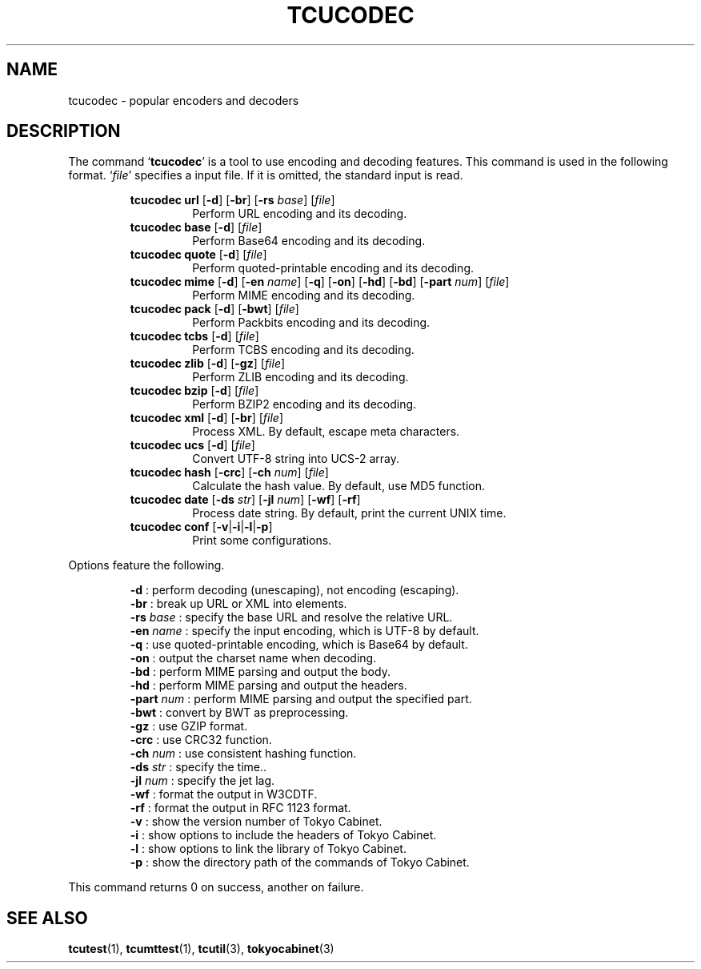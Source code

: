 .TH "TCUCODEC" 1 "2009-01-07" "Man Page" "Tokyo Cabinet"

.SH NAME
tcucodec \- popular encoders and decoders

.SH DESCRIPTION
.PP
The command `\fBtcucodec\fR' is a tool to use encoding and decoding features.  This command is used in the following format.  `\fIfile\fR' specifies a input file.  If it is omitted, the standard input is read.
.PP
.RS
.br
\fBtcucodec url \fR[\fB\-d\fR]\fB \fR[\fB\-br\fR]\fB \fR[\fB\-rs \fIbase\fB\fR]\fB \fR[\fB\fIfile\fB\fR]\fB\fR
.RS
Perform URL encoding and its decoding.
.RE
.br
\fBtcucodec base \fR[\fB\-d\fR]\fB \fR[\fB\fIfile\fB\fR]\fB\fR
.RS
Perform Base64 encoding and its decoding.
.RE
.br
\fBtcucodec quote \fR[\fB\-d\fR]\fB \fR[\fB\fIfile\fB\fR]\fB\fR
.RS
Perform quoted\-printable encoding and its decoding.
.RE
.br
\fBtcucodec mime \fR[\fB\-d\fR]\fB \fR[\fB\-en \fIname\fB\fR]\fB \fR[\fB\-q\fR]\fB \fR[\fB\-on\fR]\fB \fR[\fB\-hd\fR]\fB \fR[\fB\-bd\fR]\fB \fR[\fB\-part \fInum\fB\fR]\fB \fR[\fB\fIfile\fB\fR]\fB\fR
.RS
Perform MIME encoding and its decoding.
.RE
.br
\fBtcucodec pack \fR[\fB\-d\fR]\fB \fR[\fB\-bwt\fR]\fB \fR[\fB\fIfile\fB\fR]\fB\fR
.RS
Perform Packbits encoding and its decoding.
.RE
.br
\fBtcucodec tcbs \fR[\fB\-d\fR]\fB \fR[\fB\fIfile\fB\fR]\fB\fR
.RS
Perform TCBS encoding and its decoding.
.RE
.br
\fBtcucodec zlib \fR[\fB\-d\fR]\fB \fR[\fB\-gz\fR]\fB \fR[\fB\fIfile\fB\fR]\fB\fR
.RS
Perform ZLIB encoding and its decoding.
.RE
.br
\fBtcucodec bzip \fR[\fB\-d\fR]\fB \fR[\fB\fIfile\fB\fR]\fB\fR
.RS
Perform BZIP2 encoding and its decoding.
.RE
.br
\fBtcucodec xml \fR[\fB\-d\fR]\fB \fR[\fB\-br\fR]\fB \fR[\fB\fIfile\fB\fR]\fB\fR
.RS
Process XML.  By default, escape meta characters.
.RE
.br
\fBtcucodec ucs \fR[\fB\-d\fR]\fB \fR[\fB\fIfile\fB\fR]\fB\fR
.RS
Convert UTF\-8 string into UCS\-2 array.
.RE
.br
\fBtcucodec hash \fR[\fB\-crc\fR]\fB \fR[\fB\-ch \fInum\fB\fR]\fB \fR[\fB\fIfile\fB\fR]\fB\fR
.RS
Calculate the hash value.  By default, use MD5 function.
.RE
.br
\fBtcucodec date \fR[\fB\-ds \fIstr\fB\fR]\fB \fR[\fB\-jl \fInum\fB\fR]\fB \fR[\fB\-wf\fR]\fB \fR[\fB\-rf\fR]\fB\fR
.RS
Process date string.  By default, print the current UNIX time.
.RE
.br
\fBtcucodec conf \fR[\fB\-v\fR|\fB\-i\fR|\fB\-l\fR|\fB\-p\fR]\fB\fR
.RS
Print some configurations.
.RE
.RE
.PP
Options feature the following.
.PP
.RS
\fB\-d\fR : perform decoding (unescaping), not encoding (escaping).
.br
\fB\-br\fR : break up URL or XML into elements.
.br
\fB\-rs\fR \fIbase\fR : specify the base URL and resolve the relative URL.
.br
\fB\-en\fR \fIname\fR : specify the input encoding, which is UTF\-8 by default.
.br
\fB\-q\fR : use quoted\-printable encoding, which is Base64 by default.
.br
\fB\-on\fR : output the charset name when decoding.
.br
\fB\-bd\fR : perform MIME parsing and output the body.
.br
\fB\-hd\fR : perform MIME parsing and output the headers.
.br
\fB\-part\fR \fInum\fR : perform MIME parsing and output the specified part.
.br
\fB\-bwt\fR : convert by BWT as preprocessing.
.br
\fB\-gz\fR : use GZIP format.
.br
\fB\-crc\fR : use CRC32 function.
.br
\fB\-ch \fInum\fR\fR : use consistent hashing function.
.br
\fB\-ds\fR \fIstr\fR : specify the time..
.br
\fB\-jl\fR \fInum\fR : specify the jet lag.
.br
\fB\-wf\fR : format the output in W3CDTF.
.br
\fB\-rf\fR : format the output in RFC 1123 format.
.br
\fB\-v\fR : show the version number of Tokyo Cabinet.
.br
\fB\-i\fR : show options to include the headers of Tokyo Cabinet.
.br
\fB\-l\fR : show options to link the library of Tokyo Cabinet.
.br
\fB\-p\fR : show the directory path of the commands of Tokyo Cabinet.
.br
.RE
.PP
This command returns 0 on success, another on failure.

.SH SEE ALSO
.PP
.BR tcutest (1),
.BR tcumttest (1),
.BR tcutil (3),
.BR tokyocabinet (3)
